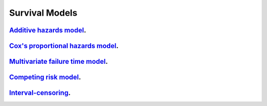 .. _survival_models:

Survival Models
--------------------

`Additive hazards model <additive-hazard-model.ipynb>`_.
~~~~~~~~~~~~~~~~~

`Cox's proportional hazards model <proportional-hazard-model.ipynb>`_.
~~~~~~~~~~~~~~~~~

`Multivariate failure time model <multivariate-failure-time-model.ipynb>`_.
~~~~~~~~~~~~~~~~~

`Competing risk model <competing-risk-model.ipynb>`_.
~~~~~~~~~~~~~~~~~

`Interval-censoring <interval-censoring.ipynb>`_.
~~~~~~~~~~~~~~~~~
